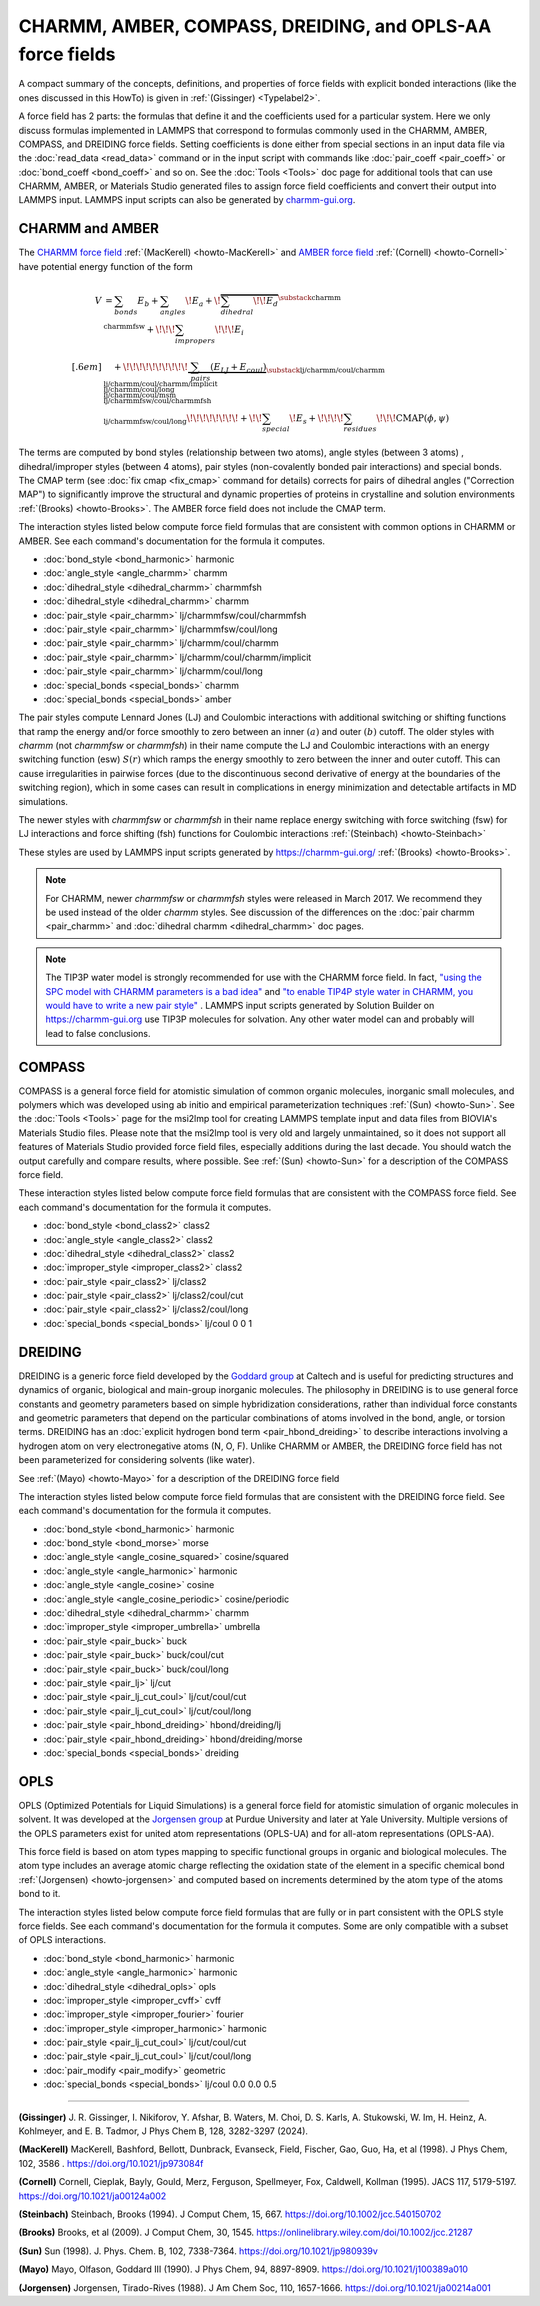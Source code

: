 CHARMM, AMBER, COMPASS, DREIDING, and OPLS-AA force fields
==========================================================

A compact summary of the concepts, definitions, and properties of
force fields with explicit bonded interactions (like the ones discussed
in this HowTo) is given in :ref:`(Gissinger) <Typelabel2>`.

A force field has 2 parts: the formulas that define it and the
coefficients used for a particular system.  Here we only discuss
formulas implemented in LAMMPS that correspond to formulas commonly used
in the CHARMM, AMBER, COMPASS, and DREIDING force fields.  Setting
coefficients is done either from special sections in an input data file
via the :doc:`read_data <read_data>` command or in the input script with
commands like :doc:`pair_coeff <pair_coeff>` or :doc:`bond_coeff
<bond_coeff>` and so on.  See the :doc:`Tools <Tools>` doc page for
additional tools that can use CHARMM, AMBER, or Materials Studio
generated files to assign force field coefficients and convert their
output into LAMMPS input. LAMMPS input scripts can also be generated by
`charmm-gui.org <https://charmm-gui.org/>`_.

CHARMM and AMBER
----------------

The `CHARMM force field
<https://mackerell.umaryland.edu/charmm_ff.shtml>`_ :ref:`(MacKerell)
<howto-MacKerell>` and `AMBER force field
<https://ambermd.org/AmberModels.php>`_ :ref:`(Cornell) <howto-Cornell>`
have potential energy function of the form

.. math::

  V & = \sum_{bonds} E_b + \sum_{angles} \!E_a + \!\overbrace{\sum_{dihedral} \!\!E_d}^{\substack{
         \text{charmm} \\
        \text{charmmfsw}
      }} +\!\!\! \sum_{impropers} \!\!\!E_i \\[.6em]
      & \quad + \!\!\!\!\!\!\!\!\!\!\underbrace{~\sum_{pairs} \left(E_{LJ}+E_{coul}\right)}_{\substack{
         \text{lj/charmm/coul/charmm} \\
        \text{lj/charmm/coul/charmm/implicit} \\
        \text{lj/charmm/coul/long} \\
        \text{lj/charmm/coul/msm} \\
         \text{lj/charmmfsw/coul/charmmfsh} \\
        \text{lj/charmmfsw/coul/long}
      }} \!\!\!\!\!\!\!\!+ \!\!\sum_{special}\! E_s + \!\!\!\!\sum_{residues} \!\!\!{\scriptstyle\mathrm{CMAP}(\phi,\psi)}


The terms are computed by bond styles (relationship between two atoms),
angle styles (between 3 atoms) , dihedral/improper styles (between 4
atoms), pair styles (non-covalently bonded pair interactions) and
special bonds. The CMAP term (see :doc:`fix cmap <fix_cmap>` command for
details) corrects for pairs of dihedral angles ("Correction MAP") to
significantly improve the structural and dynamic properties of proteins
in crystalline and solution environments :ref:`(Brooks)
<howto-Brooks>`. The AMBER force field does not include the CMAP term.

The interaction styles listed below compute force field formulas that
are consistent with common options in CHARMM or AMBER.  See each
command's documentation for the formula it computes.

* :doc:`bond_style <bond_harmonic>` harmonic
* :doc:`angle_style <angle_charmm>` charmm
* :doc:`dihedral_style <dihedral_charmm>` charmmfsh
* :doc:`dihedral_style <dihedral_charmm>` charmm
* :doc:`pair_style <pair_charmm>` lj/charmmfsw/coul/charmmfsh
* :doc:`pair_style <pair_charmm>` lj/charmmfsw/coul/long
* :doc:`pair_style <pair_charmm>` lj/charmm/coul/charmm
* :doc:`pair_style <pair_charmm>` lj/charmm/coul/charmm/implicit
* :doc:`pair_style <pair_charmm>` lj/charmm/coul/long
* :doc:`special_bonds <special_bonds>` charmm
* :doc:`special_bonds <special_bonds>` amber

The pair styles compute Lennard Jones (LJ) and Coulombic interactions
with additional switching or shifting functions that ramp the energy
and/or force smoothly to zero between an inner :math:`(a)` and outer
:math:`(b)` cutoff. The older styles with *charmm* (not *charmmfsw* or
*charmmfsh*\ ) in their name compute the LJ and Coulombic interactions
with an energy switching function (esw) :math:`S(r)` which ramps the energy
smoothly to zero between the inner and outer cutoff. This can cause
irregularities in pairwise forces (due to the discontinuous second
derivative of energy at the boundaries of the switching region), which
in some cases can result in complications in energy minimization and
detectable artifacts in MD simulations.

.. grid:: 1 1 2 2

   .. grid-item::

      .. math::

         LJ(r) &= 4 \epsilon \left[ \left(\frac{\sigma}{r}\right)^{12} -
                  \left(\frac{\sigma}{r}\right)^6 \right]\\[.6em]
         C(r) &= \frac{C q_i q_j}{ \epsilon r}\\[.6em]
         S(r) &=  \frac{ \left(b^2 - r^2\right)^2 \left(b^2 + 2r^2 - 3{a^2}\right)}
                 { \left(b^2 - a^2\right)^3 }\\[.6em]
         E_{LJ}(r) &=  \begin{cases}
           LJ(r), & r \leq a \\
           LJ(r) S(r), & a < r \leq b \\
           0, &r > b
         \end{cases} \\[.6em]
         E_{coul}(r) &=  \begin{cases}
           C(r), & r \leq a \\
           C(r) S(r), & a < r \leq b \\
           0, & r > b
         \end{cases}

   .. grid-item::

      .. image:: img/howto_charmm_ELJ.png
         :align: center

The newer styles with *charmmfsw* or *charmmfsh* in their name replace
energy switching with force switching (fsw) for LJ interactions and
force shifting (fsh) functions for Coulombic interactions
:ref:`(Steinbach) <howto-Steinbach>`

.. grid:: 1 1 2 2

   .. grid-item::

      .. math::

           E_{LJ}(r) = & \begin{cases}
       4  \epsilon \sigma^6  \left(\frac{\displaystyle\sigma
         ^6-r^6}{\displaystyle r^{12}}-\frac{\displaystyle\sigma ^6}{\displaystyle a^6
         b^6}+\frac{\displaystyle 1}{\displaystyle a^3 b^3}\right) & r\leq a \\
       \frac{\displaystyle 4 \epsilon \sigma^6   \left(\sigma ^6
         \left(b^6-r^6\right)^2-b^3 r^6 \left(a^3+b^3\right)
         \left(b^3-r^3\right)^2\right)}{\displaystyle b^6 r^{12}
         \left(b^6-a^6\right)} & a<r \leq b\\
         0, & r>b
        \end{cases}\\[.6em]
         E_{coul}(r) & =  \begin{cases}
              C(r) \frac{\displaystyle (b-r)^2}{\displaystyle r b^2}, &  r \leq b \\
              0, & r > b
            \end{cases}

   .. grid-item::
      .. image:: img/howto_charmmfsw_ELJ.png
         :align: center

These styles are used by LAMMPS input scripts generated by
https://charmm-gui.org/ :ref:`(Brooks) <howto-Brooks>`.

.. note::

   For CHARMM, newer *charmmfsw* or *charmmfsh* styles were released in
   March 2017.  We recommend they be used instead of the older *charmm*
   styles.  See discussion of the differences on the :doc:`pair charmm
   <pair_charmm>` and :doc:`dihedral charmm <dihedral_charmm>` doc
   pages.

.. note::

  The TIP3P water model is strongly recommended for use with the CHARMM
  force field. In fact, `"using the SPC model with CHARMM parameters is
  a bad idea"
  <https://matsci.org/t/using-spc-water-with-charmm-ff/24715>`_ and `"to
  enable TIP4P style water in CHARMM, you would have to write a new pair
  style"
  <https://matsci.org/t/hybrid-pair-styles-for-charmm-and-tip4p-ew/32609>`_
  . LAMMPS input scripts generated by Solution Builder on https://charmm-gui.org
  use TIP3P molecules for solvation.  Any other water model can and
  probably will lead to false conclusions.

COMPASS
-------

COMPASS is a general force field for atomistic simulation of common
organic molecules, inorganic small molecules, and polymers which was
developed using ab initio and empirical parameterization techniques
:ref:`(Sun) <howto-Sun>`.  See the :doc:`Tools <Tools>` page for the
msi2lmp tool for creating LAMMPS template input and data files from
BIOVIA's Materials Studio files.  Please note that the msi2lmp tool is
very old and largely unmaintained, so it does not support all features
of Materials Studio provided force field files, especially additions
during the last decade.  You should watch the output carefully and
compare results, where possible.  See :ref:`(Sun) <howto-Sun>` for a
description of the COMPASS force field.

These interaction styles listed below compute force field formulas that
are consistent with the COMPASS force field.  See each command's
documentation for the formula it computes.

* :doc:`bond_style <bond_class2>` class2
* :doc:`angle_style <angle_class2>` class2
* :doc:`dihedral_style <dihedral_class2>` class2
* :doc:`improper_style <improper_class2>` class2

* :doc:`pair_style <pair_class2>` lj/class2
* :doc:`pair_style <pair_class2>` lj/class2/coul/cut
* :doc:`pair_style <pair_class2>` lj/class2/coul/long

* :doc:`special_bonds <special_bonds>` lj/coul 0 0 1

DREIDING
--------

DREIDING is a generic force field developed by the `Goddard group
<http://www.wag.caltech.edu>`_ at Caltech and is useful for predicting
structures and dynamics of organic, biological and main-group inorganic
molecules.  The philosophy in DREIDING is to use general force constants
and geometry parameters based on simple hybridization considerations,
rather than individual force constants and geometric parameters that
depend on the particular combinations of atoms involved in the bond,
angle, or torsion terms.  DREIDING has an :doc:`explicit hydrogen bond
term <pair_hbond_dreiding>` to describe interactions involving a
hydrogen atom on very electronegative atoms (N, O, F).  Unlike CHARMM
or AMBER, the DREIDING force field has not been parameterized for
considering solvents (like water).

See :ref:`(Mayo) <howto-Mayo>` for a description of the DREIDING force field

The interaction styles listed below compute force field formulas that
are consistent with the DREIDING force field.  See each command's
documentation for the formula it computes.

* :doc:`bond_style <bond_harmonic>` harmonic
* :doc:`bond_style <bond_morse>` morse

* :doc:`angle_style <angle_cosine_squared>` cosine/squared
* :doc:`angle_style <angle_harmonic>` harmonic
* :doc:`angle_style <angle_cosine>` cosine
* :doc:`angle_style <angle_cosine_periodic>` cosine/periodic

* :doc:`dihedral_style <dihedral_charmm>` charmm
* :doc:`improper_style <improper_umbrella>` umbrella

* :doc:`pair_style <pair_buck>` buck
* :doc:`pair_style <pair_buck>` buck/coul/cut
* :doc:`pair_style <pair_buck>` buck/coul/long
* :doc:`pair_style <pair_lj>` lj/cut
* :doc:`pair_style <pair_lj_cut_coul>` lj/cut/coul/cut
* :doc:`pair_style <pair_lj_cut_coul>` lj/cut/coul/long

* :doc:`pair_style <pair_hbond_dreiding>` hbond/dreiding/lj
* :doc:`pair_style <pair_hbond_dreiding>` hbond/dreiding/morse

* :doc:`special_bonds <special_bonds>` dreiding

OPLS
----

OPLS (Optimized Potentials for Liquid Simulations) is a general force
field for atomistic simulation of organic molecules in solvent.  It was
developed at the `Jorgensen group
<https://traken.chem.yale.edu/oplsaam.html>`_ at Purdue University and
later at Yale University.  Multiple versions of the OPLS parameters
exist for united atom representations (OPLS-UA) and for all-atom
representations (OPLS-AA).

This force field is based on atom types mapping to specific functional
groups in organic and biological molecules. The atom type includes an
average atomic charge reflecting the oxidation state of the element in a
specific chemical bond :ref:`(Jorgensen) <howto-jorgensen>` and computed
based on increments determined by the atom type of the atoms bond to it.

The interaction styles listed below compute force field formulas that
are fully or in part consistent with the OPLS style force fields.  See
each command's documentation for the formula it computes.  Some are only
compatible with a subset of OPLS interactions.

* :doc:`bond_style <bond_harmonic>` harmonic
* :doc:`angle_style <angle_harmonic>` harmonic
* :doc:`dihedral_style <dihedral_opls>` opls
* :doc:`improper_style <improper_cvff>` cvff
* :doc:`improper_style <improper_fourier>` fourier
* :doc:`improper_style <improper_harmonic>` harmonic
* :doc:`pair_style <pair_lj_cut_coul>` lj/cut/coul/cut
* :doc:`pair_style <pair_lj_cut_coul>` lj/cut/coul/long
* :doc:`pair_modify <pair_modify>` geometric
* :doc:`special_bonds <special_bonds>` lj/coul 0.0 0.0 0.5

----------

.. _Typelabel2:

**(Gissinger)** J. R. Gissinger, I. Nikiforov, Y. Afshar, B. Waters, M. Choi, D. S. Karls, A. Stukowski, W. Im, H. Heinz, A. Kohlmeyer, and E. B. Tadmor, J Phys Chem B, 128, 3282-3297 (2024).

.. _howto-MacKerell:

**(MacKerell)** MacKerell, Bashford, Bellott, Dunbrack, Evanseck, Field, Fischer, Gao, Guo, Ha, et al (1998).  J Phys Chem, 102, 3586 . https://doi.org/10.1021/jp973084f

.. _howto-Cornell:

**(Cornell)** Cornell, Cieplak, Bayly, Gould, Merz, Ferguson, Spellmeyer, Fox, Caldwell, Kollman (1995).  JACS 117, 5179-5197. https://doi.org/10.1021/ja00124a002

.. _howto-Steinbach:

**(Steinbach)** Steinbach, Brooks (1994). J Comput Chem, 15, 667. https://doi.org/10.1002/jcc.540150702

.. _howto-Brooks:

**(Brooks)** Brooks, et al (2009). J Comput Chem, 30, 1545. https://onlinelibrary.wiley.com/doi/10.1002/jcc.21287

.. _howto-Sun:

**(Sun)** Sun (1998). J. Phys. Chem. B, 102, 7338-7364. https://doi.org/10.1021/jp980939v

.. _howto-Mayo:

**(Mayo)** Mayo, Olfason, Goddard III (1990). J Phys Chem, 94, 8897-8909. https://doi.org/10.1021/j100389a010

.. _howto-Jorgensen:

**(Jorgensen)** Jorgensen, Tirado-Rives (1988). J Am Chem Soc, 110, 1657-1666. https://doi.org/10.1021/ja00214a001
